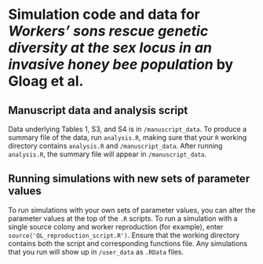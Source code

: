 * Simulation code and data for /Workers’ sons rescue genetic diversity at the sex locus in an invasive honey bee population/ by Gloag et al.

** Manuscript data and analysis script

Data underlying Tables 1, S3, and S4 is in ~/manuscript_data~. To produce a summary file of the data, run ~analysis.R~, making sure that your ~R~ working directory contains ~analysis.R~ and ~/manuscript_data~. After running ~analysis.R~, the summary file will appear in ~/manuscript_data~.

** Running simulations with new sets of parameter values

To run simulations with your own sets of parameter values, you can alter the parameter values at the top of the ~.R~ scripts. To run a simulation with a single source colony and worker reproduction (for example), enter ~source('QL_reproduction_script.R')~. Ensure that the working directory contains both the script and corresponding functions file. Any simulations that you run will show up in ~/user_data~ as ~.RData~ files.
